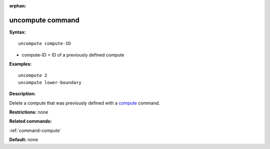 :orphan:

.. index:: uncompute

.. _command-uncompute:

#################
uncompute command
#################

**Syntax:**

::

   uncompute compute-ID 

-  compute-ID = ID of a previously defined compute

**Examples:**

::

   uncompute 2
   uncompute lower-boundary 

**Description:**

Delete a compute that was previously defined with a
`compute <compute.html>`__ command.

**Restrictions:** none

**Related commands:**

:ref:`command-compute`

**Default:** none

